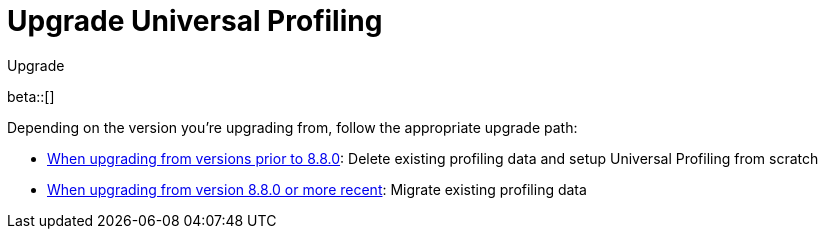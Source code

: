 [[profiling-upgrade]]
= Upgrade Universal Profiling

++++
<titleabbrev>Upgrade</titleabbrev>
++++

beta::[]

Depending on the version you're upgrading from, follow the appropriate upgrade path:

* <<profiling-upgrade-fresh, When upgrading from versions prior to 8.8.0>>: Delete existing profiling data and setup Universal Profiling from scratch
* <<profiling-upgrade-migrate, When upgrading from version 8.8.0 or more recent>>: Migrate existing profiling data
